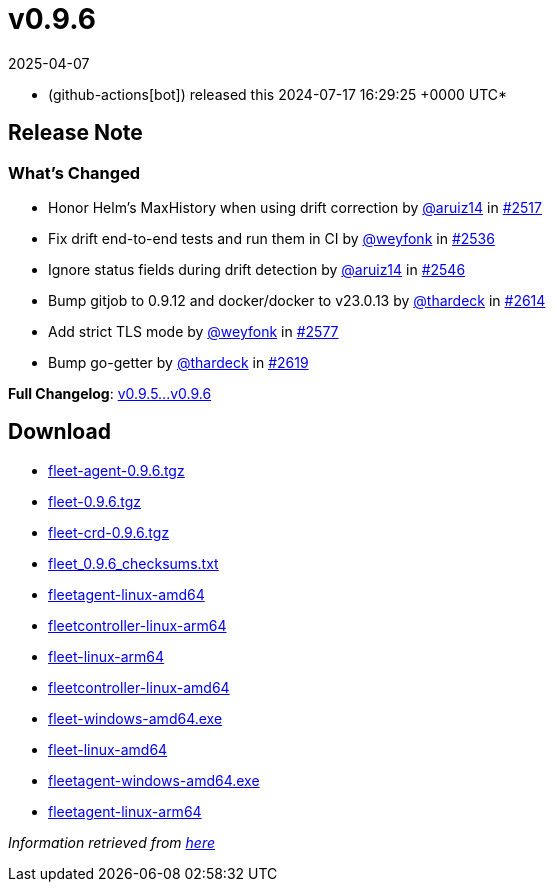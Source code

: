 = v0.9.6
:revdate: 2025-04-07
:page-revdate: {revdate}
:date: 2024-07-17 16:29:25 +0000 UTC

* (github-actions[bot]) released this 2024-07-17 16:29:25 +0000 UTC*

== Release Note

=== What's Changed

* Honor Helm's MaxHistory when using drift correction by https://github.com/aruiz14[@aruiz14] in https://github.com/rancher/fleet/pull/2517[#2517]
* Fix drift end-to-end tests and run them in CI by https://github.com/weyfonk[@weyfonk] in https://github.com/rancher/fleet/pull/2536[#2536]
* Ignore status fields during drift detection by https://github.com/aruiz14[@aruiz14] in https://github.com/rancher/fleet/pull/2546[#2546]
* Bump gitjob to 0.9.12 and docker/docker to v23.0.13 by https://github.com/thardeck[@thardeck] in https://github.com/rancher/fleet/pull/2614[#2614]
* Add strict TLS mode by https://github.com/weyfonk[@weyfonk] in https://github.com/rancher/fleet/pull/2577[#2577]
* Bump go-getter by https://github.com/thardeck[@thardeck] in https://github.com/rancher/fleet/pull/2619[#2619]

*Full Changelog*: https://github.com/rancher/fleet/compare/v0.9.5...v0.9.6[v0.9.5\...v0.9.6]

== Download

* https://github.com/rancher/fleet/releases/download/v0.9.6/fleet-agent-0.9.6.tgz[fleet-agent-0.9.6.tgz]
* https://github.com/rancher/fleet/releases/download/v0.9.6/fleet-0.9.6.tgz[fleet-0.9.6.tgz]
* https://github.com/rancher/fleet/releases/download/v0.9.6/fleet-crd-0.9.6.tgz[fleet-crd-0.9.6.tgz]
* https://github.com/rancher/fleet/releases/download/v0.9.6/fleet_0.9.6_checksums.txt[fleet_0.9.6_checksums.txt]
* https://github.com/rancher/fleet/releases/download/v0.9.6/fleetagent-linux-amd64[fleetagent-linux-amd64]
* https://github.com/rancher/fleet/releases/download/v0.9.6/fleetcontroller-linux-arm64[fleetcontroller-linux-arm64]
* https://github.com/rancher/fleet/releases/download/v0.9.6/fleet-linux-arm64[fleet-linux-arm64]
* https://github.com/rancher/fleet/releases/download/v0.9.6/fleetcontroller-linux-amd64[fleetcontroller-linux-amd64]
* https://github.com/rancher/fleet/releases/download/v0.9.6/fleet-windows-amd64.exe[fleet-windows-amd64.exe]
* https://github.com/rancher/fleet/releases/download/v0.9.6/fleet-linux-amd64[fleet-linux-amd64]
* https://github.com/rancher/fleet/releases/download/v0.9.6/fleetagent-windows-amd64.exe[fleetagent-windows-amd64.exe]
* https://github.com/rancher/fleet/releases/download/v0.9.6/fleetagent-linux-arm64[fleetagent-linux-arm64]

_Information retrieved from https://github.com/rancher/fleet/releases/tag/v0.9.6[here]_
